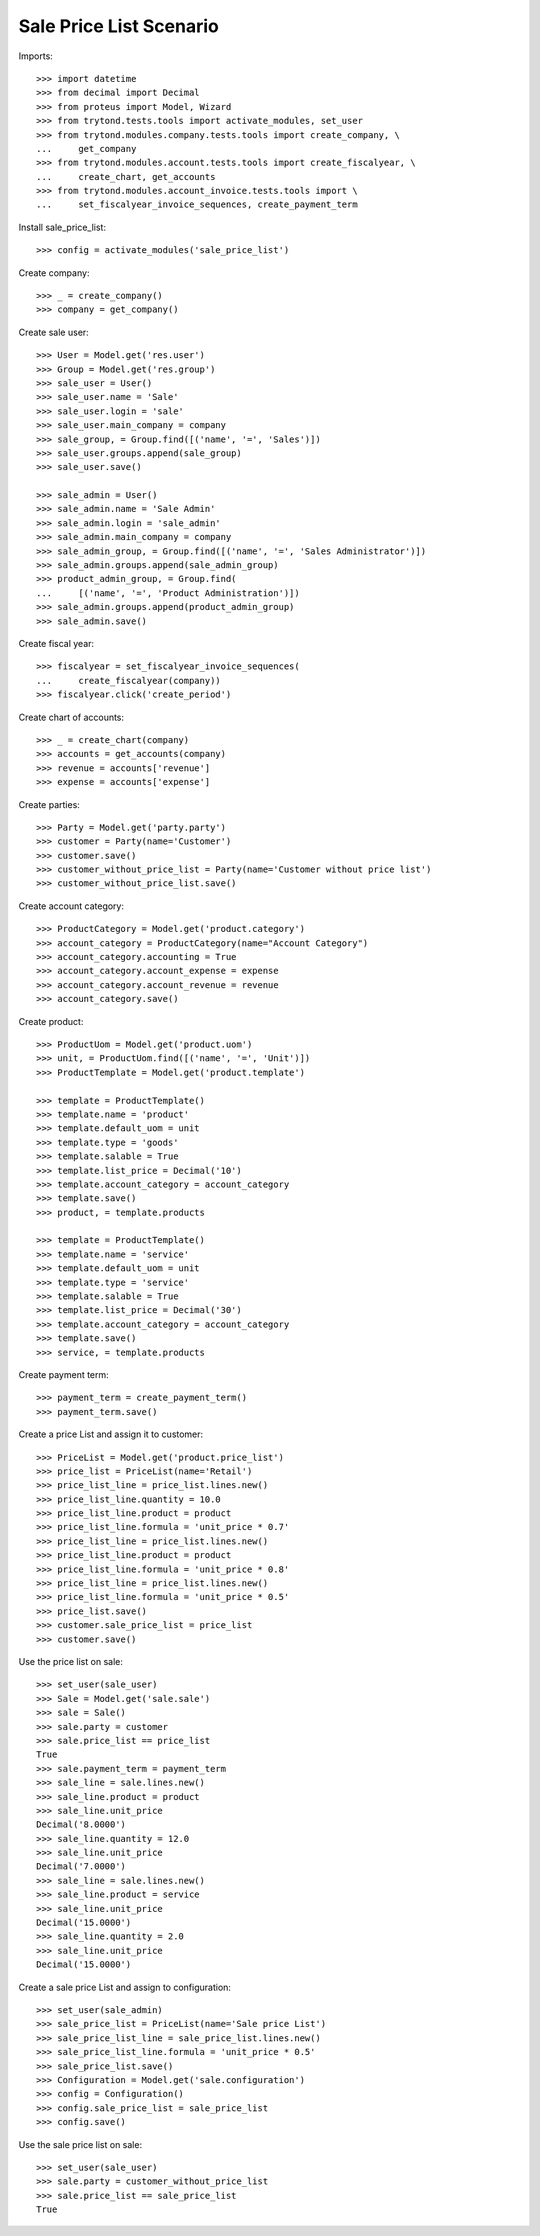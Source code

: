========================
Sale Price List Scenario
========================

Imports::

    >>> import datetime
    >>> from decimal import Decimal
    >>> from proteus import Model, Wizard
    >>> from trytond.tests.tools import activate_modules, set_user
    >>> from trytond.modules.company.tests.tools import create_company, \
    ...     get_company
    >>> from trytond.modules.account.tests.tools import create_fiscalyear, \
    ...     create_chart, get_accounts
    >>> from trytond.modules.account_invoice.tests.tools import \
    ...     set_fiscalyear_invoice_sequences, create_payment_term

Install sale_price_list::

    >>> config = activate_modules('sale_price_list')

Create company::

    >>> _ = create_company()
    >>> company = get_company()

Create sale user::

    >>> User = Model.get('res.user')
    >>> Group = Model.get('res.group')
    >>> sale_user = User()
    >>> sale_user.name = 'Sale'
    >>> sale_user.login = 'sale'
    >>> sale_user.main_company = company
    >>> sale_group, = Group.find([('name', '=', 'Sales')])
    >>> sale_user.groups.append(sale_group)
    >>> sale_user.save()

    >>> sale_admin = User()
    >>> sale_admin.name = 'Sale Admin'
    >>> sale_admin.login = 'sale_admin'
    >>> sale_admin.main_company = company
    >>> sale_admin_group, = Group.find([('name', '=', 'Sales Administrator')])
    >>> sale_admin.groups.append(sale_admin_group)
    >>> product_admin_group, = Group.find(
    ...     [('name', '=', 'Product Administration')])
    >>> sale_admin.groups.append(product_admin_group)
    >>> sale_admin.save()

Create fiscal year::

    >>> fiscalyear = set_fiscalyear_invoice_sequences(
    ...     create_fiscalyear(company))
    >>> fiscalyear.click('create_period')

Create chart of accounts::

    >>> _ = create_chart(company)
    >>> accounts = get_accounts(company)
    >>> revenue = accounts['revenue']
    >>> expense = accounts['expense']

Create parties::

    >>> Party = Model.get('party.party')
    >>> customer = Party(name='Customer')
    >>> customer.save()
    >>> customer_without_price_list = Party(name='Customer without price list')
    >>> customer_without_price_list.save()

Create account category::

    >>> ProductCategory = Model.get('product.category')
    >>> account_category = ProductCategory(name="Account Category")
    >>> account_category.accounting = True
    >>> account_category.account_expense = expense
    >>> account_category.account_revenue = revenue
    >>> account_category.save()

Create product::

    >>> ProductUom = Model.get('product.uom')
    >>> unit, = ProductUom.find([('name', '=', 'Unit')])
    >>> ProductTemplate = Model.get('product.template')

    >>> template = ProductTemplate()
    >>> template.name = 'product'
    >>> template.default_uom = unit
    >>> template.type = 'goods'
    >>> template.salable = True
    >>> template.list_price = Decimal('10')
    >>> template.account_category = account_category
    >>> template.save()
    >>> product, = template.products

    >>> template = ProductTemplate()
    >>> template.name = 'service'
    >>> template.default_uom = unit
    >>> template.type = 'service'
    >>> template.salable = True
    >>> template.list_price = Decimal('30')
    >>> template.account_category = account_category
    >>> template.save()
    >>> service, = template.products

Create payment term::

    >>> payment_term = create_payment_term()
    >>> payment_term.save()

Create a price List and assign it to customer::

    >>> PriceList = Model.get('product.price_list')
    >>> price_list = PriceList(name='Retail')
    >>> price_list_line = price_list.lines.new()
    >>> price_list_line.quantity = 10.0
    >>> price_list_line.product = product
    >>> price_list_line.formula = 'unit_price * 0.7'
    >>> price_list_line = price_list.lines.new()
    >>> price_list_line.product = product
    >>> price_list_line.formula = 'unit_price * 0.8'
    >>> price_list_line = price_list.lines.new()
    >>> price_list_line.formula = 'unit_price * 0.5'
    >>> price_list.save()
    >>> customer.sale_price_list = price_list
    >>> customer.save()

Use the price list on sale::

    >>> set_user(sale_user)
    >>> Sale = Model.get('sale.sale')
    >>> sale = Sale()
    >>> sale.party = customer
    >>> sale.price_list == price_list
    True
    >>> sale.payment_term = payment_term
    >>> sale_line = sale.lines.new()
    >>> sale_line.product = product
    >>> sale_line.unit_price
    Decimal('8.0000')
    >>> sale_line.quantity = 12.0
    >>> sale_line.unit_price
    Decimal('7.0000')
    >>> sale_line = sale.lines.new()
    >>> sale_line.product = service
    >>> sale_line.unit_price
    Decimal('15.0000')
    >>> sale_line.quantity = 2.0
    >>> sale_line.unit_price
    Decimal('15.0000')

Create a sale price List and assign to configuration::

    >>> set_user(sale_admin)
    >>> sale_price_list = PriceList(name='Sale price List')
    >>> sale_price_list_line = sale_price_list.lines.new()
    >>> sale_price_list_line.formula = 'unit_price * 0.5'
    >>> sale_price_list.save()
    >>> Configuration = Model.get('sale.configuration')
    >>> config = Configuration()
    >>> config.sale_price_list = sale_price_list
    >>> config.save()

Use the sale price list on sale::

    >>> set_user(sale_user)
    >>> sale.party = customer_without_price_list
    >>> sale.price_list == sale_price_list
    True
